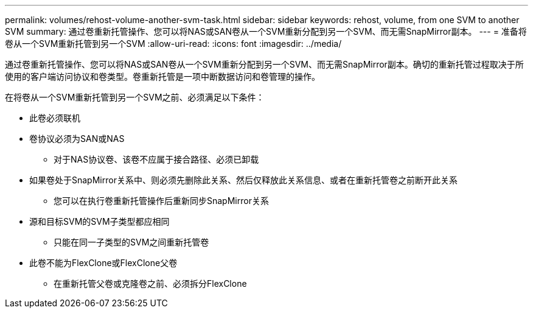 ---
permalink: volumes/rehost-volume-another-svm-task.html 
sidebar: sidebar 
keywords: rehost, volume, from one SVM to another SVM 
summary: 通过卷重新托管操作、您可以将NAS或SAN卷从一个SVM重新分配到另一个SVM、而无需SnapMirror副本。 
---
= 准备将卷从一个SVM重新托管到另一个SVM
:allow-uri-read: 
:icons: font
:imagesdir: ../media/


[role="lead"]
通过卷重新托管操作、您可以将NAS或SAN卷从一个SVM重新分配到另一个SVM、而无需SnapMirror副本。确切的重新托管过程取决于所使用的客户端访问协议和卷类型。卷重新托管是一项中断数据访问和卷管理的操作。

在将卷从一个SVM重新托管到另一个SVM之前、必须满足以下条件：

* 此卷必须联机
* 卷协议必须为SAN或NAS
+
** 对于NAS协议卷、该卷不应属于接合路径、必须已卸载


* 如果卷处于SnapMirror关系中、则必须先删除此关系、然后仅释放此关系信息、或者在重新托管卷之前断开此关系
+
** 您可以在执行卷重新托管操作后重新同步SnapMirror关系


* 源和目标SVM的SVM子类型都应相同
+
** 只能在同一子类型的SVM之间重新托管卷


* 此卷不能为FlexClone或FlexClone父卷
+
** 在重新托管父卷或克隆卷之前、必须拆分FlexClone



